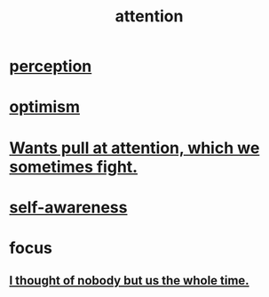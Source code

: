 :PROPERTIES:
:ID:       9d1cc360-4fce-4cd4-9176-8f12670add90
:END:
#+title: attention
* [[id:c6eb0f31-04b3-4552-b52d-6bbaae98f34d][perception]]
* [[id:8d5c9418-f228-4595-b423-05acd9921b10][optimism]]
* [[id:2741003a-955b-4d4e-a7d1-152e7cbdd8db][Wants pull at attention, which we sometimes fight.]]
* [[id:cc3f38e2-b1cf-4a76-9abb-eb31daf514de][self-awareness]]
* focus
** [[id:8111ad4a-2b92-4899-beca-3a66b6cb3ce9][I thought of nobody but us the whole time.]]
